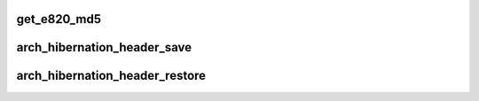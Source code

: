 .. -*- coding: utf-8; mode: rst -*-
.. src-file: arch/x86/power/hibernate_64.c

.. _`get_e820_md5`:

get_e820_md5
============

.. c:function:: int get_e820_md5(struct e820_table *table, void *buf)

    calculate md5 according to given e820 table

    :param struct e820_table \*table:
        the e820 table to be calculated

    :param void \*buf:
        the md5 result to be stored to

.. _`arch_hibernation_header_save`:

arch_hibernation_header_save
============================

.. c:function:: int arch_hibernation_header_save(void *addr, unsigned int max_size)

    populate the architecture specific part of a hibernation image header

    :param void \*addr:
        address to save the data at

    :param unsigned int max_size:
        *undescribed*

.. _`arch_hibernation_header_restore`:

arch_hibernation_header_restore
===============================

.. c:function:: int arch_hibernation_header_restore(void *addr)

    read the architecture specific data from the hibernation image header

    :param void \*addr:
        address to read the data from

.. This file was automatic generated / don't edit.

